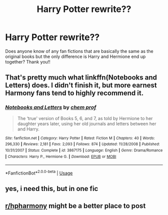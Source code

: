 #+TITLE: Harry Potter rewrite??

* Harry Potter rewrite??
:PROPERTIES:
:Author: NeymarJmu11
:Score: 2
:DateUnix: 1591889458.0
:DateShort: 2020-Jun-11
:FlairText: Request
:END:
Does anyone know of any fan fictions that are basically the same as the original books but the only difference is Harry and Hermione end up together? Thank you!!


** That's pretty much what linkffn(Notebooks and Letters) does. I didn't finish it, but more earnest Harmony fans tend to highly recommend it.
:PROPERTIES:
:Author: thrawnca
:Score: 2
:DateUnix: 1591937991.0
:DateShort: 2020-Jun-12
:END:

*** [[https://www.fanfiction.net/s/3867175/1/][*/Notebooks and Letters/*]] by [[https://www.fanfiction.net/u/769110/chem-prof][/chem prof/]]

#+begin_quote
  The ‘true' version of Books 5, 6, and 7, as told by Hermione to her daughter years later, using her old journals and letters between her and Harry.
#+end_quote

^{/Site/:} ^{fanfiction.net} ^{*|*} ^{/Category/:} ^{Harry} ^{Potter} ^{*|*} ^{/Rated/:} ^{Fiction} ^{M} ^{*|*} ^{/Chapters/:} ^{40} ^{*|*} ^{/Words/:} ^{296,330} ^{*|*} ^{/Reviews/:} ^{2,181} ^{*|*} ^{/Favs/:} ^{2,093} ^{*|*} ^{/Follows/:} ^{874} ^{*|*} ^{/Updated/:} ^{11/28/2008} ^{*|*} ^{/Published/:} ^{10/31/2007} ^{*|*} ^{/Status/:} ^{Complete} ^{*|*} ^{/id/:} ^{3867175} ^{*|*} ^{/Language/:} ^{English} ^{*|*} ^{/Genre/:} ^{Drama/Romance} ^{*|*} ^{/Characters/:} ^{Harry} ^{P.,} ^{Hermione} ^{G.} ^{*|*} ^{/Download/:} ^{[[http://www.ff2ebook.com/old/ffn-bot/index.php?id=3867175&source=ff&filetype=epub][EPUB]]} ^{or} ^{[[http://www.ff2ebook.com/old/ffn-bot/index.php?id=3867175&source=ff&filetype=mobi][MOBI]]}

--------------

*FanfictionBot*^{2.0.0-beta} | [[https://github.com/tusing/reddit-ffn-bot/wiki/Usage][Usage]]
:PROPERTIES:
:Author: FanfictionBot
:Score: 1
:DateUnix: 1591938013.0
:DateShort: 2020-Jun-12
:END:


** yes, i need this, but in one fic
:PROPERTIES:
:Author: patriot_man69420
:Score: 1
:DateUnix: 1591913787.0
:DateShort: 2020-Jun-12
:END:


** [[/r/hpharmony][r/hpharmony]] might be a better place to post
:PROPERTIES:
:Author: Meiyouxiangjiao
:Score: 1
:DateUnix: 1593071674.0
:DateShort: 2020-Jun-25
:END:
